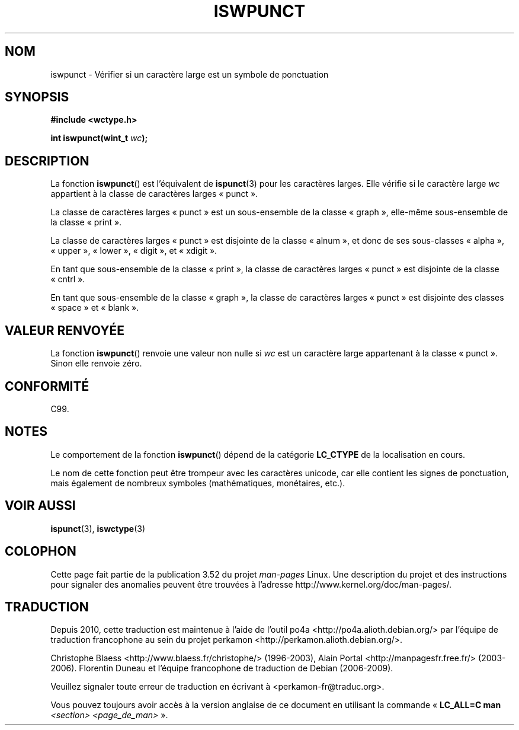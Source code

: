.\" Copyright (c) Bruno Haible <haible@clisp.cons.org>
.\"
.\" %%%LICENSE_START(GPLv2+_DOC_ONEPARA)
.\" This is free documentation; you can redistribute it and/or
.\" modify it under the terms of the GNU General Public License as
.\" published by the Free Software Foundation; either version 2 of
.\" the License, or (at your option) any later version.
.\" %%%LICENSE_END
.\"
.\" References consulted:
.\"   GNU glibc-2 source code and manual
.\"   Dinkumware C library reference http://www.dinkumware.com/
.\"   OpenGroup's Single UNIX specification http://www.UNIX-systems.org/online.html
.\"   ISO/IEC 9899:1999
.\"
.\"*******************************************************************
.\"
.\" This file was generated with po4a. Translate the source file.
.\"
.\"*******************************************************************
.TH ISWPUNCT 3 "25 juillet 1999" GNU "Manuel du programmeur Linux"
.SH NOM
iswpunct \- Vérifier si un caractère large est un symbole de ponctuation
.SH SYNOPSIS
.nf
\fB#include <wctype.h>\fP
.sp
\fBint iswpunct(wint_t \fP\fIwc\fP\fB);\fP
.fi
.SH DESCRIPTION
La fonction \fBiswpunct\fP() est l'équivalent de \fBispunct\fP(3) pour les
caractères larges. Elle vérifie si le caractère large \fIwc\fP appartient à la
classe de caractères larges «\ punct\ ».
.PP
La classe de caractères larges «\ punct\ » est un sous\-ensemble de la classe
«\ graph\ », elle\-même sous\-ensemble de la classe «\ print\ ».
.PP
La classe de caractères larges «\ punct\ » est disjointe de la classe «\ alnum\ », et donc de ses sous\-classes «\ alpha\ », «\ upper\ », «\ lower\ »,
«\ digit\ », et «\ xdigit\ ».
.PP
En tant que sous\-ensemble de la classe «\ print\ », la classe de caractères
larges «\ punct\ » est disjointe de la classe «\ cntrl\ ».
.PP
En tant que sous\-ensemble de la classe «\ graph\ », la classe de caractères
larges «\ punct\ » est disjointe des classes «\ space\ » et «\ blank\ ».
.SH "VALEUR RENVOYÉE"
La fonction \fBiswpunct\fP() renvoie une valeur non nulle si \fIwc\fP est un
caractère large appartenant à la classe «\ punct\ ». Sinon elle renvoie
zéro.
.SH CONFORMITÉ
C99.
.SH NOTES
Le comportement de la fonction \fBiswpunct\fP() dépend de la catégorie
\fBLC_CTYPE\fP de la localisation en cours.
.PP
Le nom de cette fonction peut être trompeur avec les caractères unicode, car
elle contient les signes de ponctuation, mais également de nombreux symboles
(mathématiques, monétaires, etc.).
.SH "VOIR AUSSI"
\fBispunct\fP(3), \fBiswctype\fP(3)
.SH COLOPHON
Cette page fait partie de la publication 3.52 du projet \fIman\-pages\fP
Linux. Une description du projet et des instructions pour signaler des
anomalies peuvent être trouvées à l'adresse
\%http://www.kernel.org/doc/man\-pages/.
.SH TRADUCTION
Depuis 2010, cette traduction est maintenue à l'aide de l'outil
po4a <http://po4a.alioth.debian.org/> par l'équipe de
traduction francophone au sein du projet perkamon
<http://perkamon.alioth.debian.org/>.
.PP
Christophe Blaess <http://www.blaess.fr/christophe/> (1996-2003),
Alain Portal <http://manpagesfr.free.fr/> (2003-2006).
Florentin Duneau et l'équipe francophone de traduction de Debian\ (2006-2009).
.PP
Veuillez signaler toute erreur de traduction en écrivant à
<perkamon\-fr@traduc.org>.
.PP
Vous pouvez toujours avoir accès à la version anglaise de ce document en
utilisant la commande
«\ \fBLC_ALL=C\ man\fR \fI<section>\fR\ \fI<page_de_man>\fR\ ».

